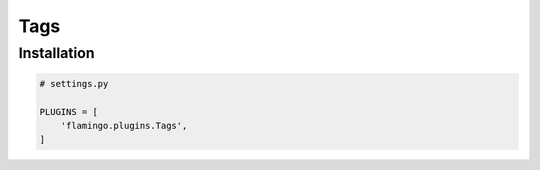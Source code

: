 Tags
====

Installation
------------

.. code-block:: python

    # settings.py

    PLUGINS = [
        'flamingo.plugins.Tags',
    ]
